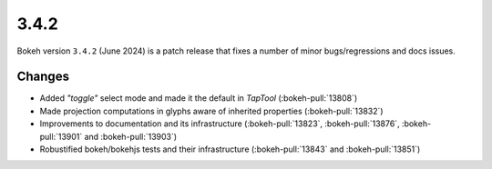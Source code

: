 .. _release-3-4-2:

3.4.2
=====

Bokeh version ``3.4.2`` (June 2024) is a patch release that fixes a number of
minor bugs/regressions and docs issues.

Changes
-------

* Added `"toggle"` select mode and made it the default in `TapTool` (:bokeh-pull:`13808`)
* Made projection computations in glyphs aware of inherited properties (:bokeh-pull:`13832`)
* Improvements to documentation and its infrastructure (:bokeh-pull:`13823`, :bokeh-pull:`13876`, :bokeh-pull:`13901` and :bokeh-pull:`13903`)
* Robustified bokeh/bokehjs tests and their infrastructure (:bokeh-pull:`13843` and :bokeh-pull:`13851`)
